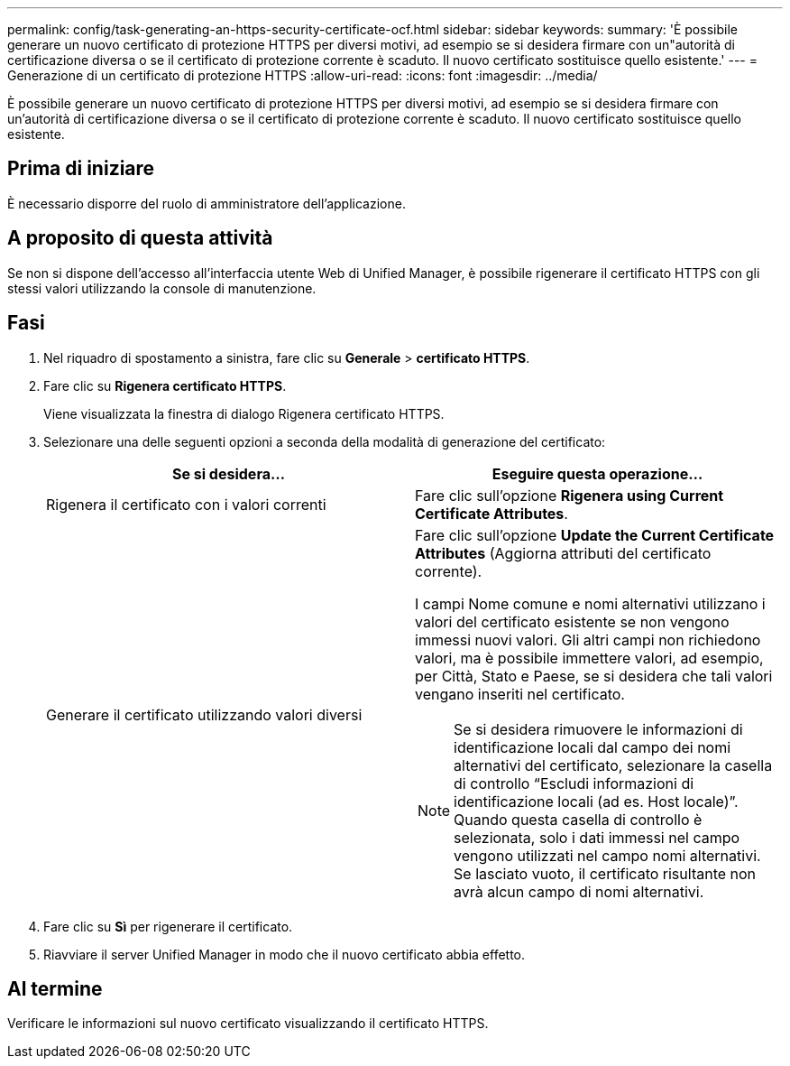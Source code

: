 ---
permalink: config/task-generating-an-https-security-certificate-ocf.html 
sidebar: sidebar 
keywords:  
summary: 'È possibile generare un nuovo certificato di protezione HTTPS per diversi motivi, ad esempio se si desidera firmare con un"autorità di certificazione diversa o se il certificato di protezione corrente è scaduto. Il nuovo certificato sostituisce quello esistente.' 
---
= Generazione di un certificato di protezione HTTPS
:allow-uri-read: 
:icons: font
:imagesdir: ../media/


[role="lead"]
È possibile generare un nuovo certificato di protezione HTTPS per diversi motivi, ad esempio se si desidera firmare con un'autorità di certificazione diversa o se il certificato di protezione corrente è scaduto. Il nuovo certificato sostituisce quello esistente.



== Prima di iniziare

È necessario disporre del ruolo di amministratore dell'applicazione.



== A proposito di questa attività

Se non si dispone dell'accesso all'interfaccia utente Web di Unified Manager, è possibile rigenerare il certificato HTTPS con gli stessi valori utilizzando la console di manutenzione.



== Fasi

. Nel riquadro di spostamento a sinistra, fare clic su *Generale* > *certificato HTTPS*.
. Fare clic su *Rigenera certificato HTTPS*.
+
Viene visualizzata la finestra di dialogo Rigenera certificato HTTPS.

. Selezionare una delle seguenti opzioni a seconda della modalità di generazione del certificato:
+
|===
| Se si desidera... | Eseguire questa operazione... 


 a| 
Rigenera il certificato con i valori correnti
 a| 
Fare clic sull'opzione *Rigenera using Current Certificate Attributes*.



 a| 
Generare il certificato utilizzando valori diversi
 a| 
Fare clic sull'opzione *Update the Current Certificate Attributes* (Aggiorna attributi del certificato corrente).

I campi Nome comune e nomi alternativi utilizzano i valori del certificato esistente se non vengono immessi nuovi valori. Gli altri campi non richiedono valori, ma è possibile immettere valori, ad esempio, per Città, Stato e Paese, se si desidera che tali valori vengano inseriti nel certificato.

[NOTE]
====
Se si desidera rimuovere le informazioni di identificazione locali dal campo dei nomi alternativi del certificato, selezionare la casella di controllo "`Escludi informazioni di identificazione locali (ad es. Host locale)`". Quando questa casella di controllo è selezionata, solo i dati immessi nel campo vengono utilizzati nel campo nomi alternativi. Se lasciato vuoto, il certificato risultante non avrà alcun campo di nomi alternativi.

====
|===
. Fare clic su *Sì* per rigenerare il certificato.
. Riavviare il server Unified Manager in modo che il nuovo certificato abbia effetto.




== Al termine

Verificare le informazioni sul nuovo certificato visualizzando il certificato HTTPS.
